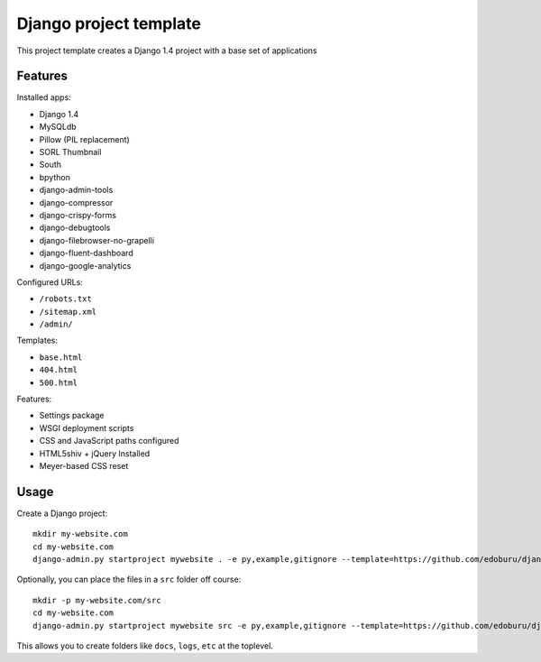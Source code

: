 Django project template
=======================

This project template creates a Django 1.4 project with
a base set of applications

Features
---------

Installed apps:

* Django 1.4
* MySQLdb
* Pillow (PIL replacement)
* SORL Thumbnail
* South
* bpython
* django-admin-tools
* django-compressor
* django-crispy-forms
* django-debugtools
* django-filebrowser-no-grapelli
* django-fluent-dashboard
* django-google-analytics

Configured URLs:

* ``/robots.txt``
* ``/sitemap.xml``
* ``/admin/``

Templates:

* ``base.html``
* ``404.html``
* ``500.html``

Features:

* Settings package
* WSGI deployment scripts
* CSS and JavaScript paths configured
* HTML5shiv + jQuery Installed
* Meyer-based CSS reset

Usage
-----

Create a Django project::

    mkdir my-website.com
    cd my-website.com
    django-admin.py startproject mywebsite . -e py,example,gitignore --template=https://github.com/edoburu/django-project-template/archive/master.zip

Optionally, you can place the files in a ``src`` folder off course::

    mkdir -p my-website.com/src
    cd my-website.com
    django-admin.py startproject mywebsite src -e py,example,gitignore --template=https://github.com/edoburu/django-project-template/archive/master.zip

This allows you to create folders like ``docs``, ``logs``, ``etc`` at the toplevel.
